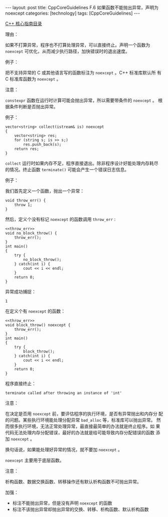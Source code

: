 #+BEGIN_EXPORT html
---
layout: post
title: CppCoreGuidelines F.6 如果函数不能抛出异常，声明为 noexcept
categories: [technology]
tags: [CppCoreGuidelines]
---
#+END_EXPORT

[[http://kimi.im/tags.html#CppCoreGuidelines-ref][C++ 核心指南目录]]

理由：

如果不打算异常，程序也不打算处理异常，可以直接终止。声明一个函数为
~noexcept~ 可优化，从而减少执行路径，加快错误时的退出速度。

例子：

把不支持异常的 C 或其他语言写的函数标注为 ~noexcept~ 。C++ 标准库默认所
有 C 标准库函数为 ~noexcept~ 。

注意：

~constexpr~ 函数在运行时计算可能会抛出异常，所以需要带条件的 ~noexcept~ 。
根据条件判断是否抛出异常。

例子：

#+begin_src C++ :results output :exports both :flags -std=c++20 :namespaces std :includes <iostream> <vector> <algorithm> :eval no-export
vector<string> collect(istream& is) noexcept
{
    vector<string> res;
    for (string s; is >> s;)
        res.push_back(s);
    return res;
}
#+end_src

~collect~ 运行时如果内存不足，程序直接退出。除非程序设计好能处理内存耗尽
的情况。终止函数 ~terminate()~ 可能会产生一个错误日志信息。

例子：

我们首先定义一个函数，抛出一个异常：

#+name: throw_err
#+begin_src C++ :results output :exports both :flags -std=c++20 :namespaces std :includes <iostream> <vector> <algorithm> :eval no-export
void throw_err() {
    throw 1;
}
#+end_src

然后，定义个没有标记 ~noexcept~ 的函数调用 ~throw_err~ :

#+begin_src C++ :noweb yes :results output :exports both :flags -std=c++20 :namespaces std :includes <iostream> <vector> <algorithm> :eval no-export
<<throw_err>>
void no_block_throw() {
    throw_err();
}
int main()
{
    try {
        no_block_throw();
    } catch(int i) {
        cout << i << endl;
    }
    return 0;
}
#+end_src

异常成功捕捉：

#+RESULTS:
: 1

在定义个有 ~noexcept~ 的函数：

#+begin_src C++ :noweb yes :results output :exports both :flags -std=c++20 :namespaces std :includes <iostream> <vector> <algorithm> :eval no-export
<<throw_err>>
void block_throw() noexcept {
    throw_err();
}
int main()
{
    try {
        block_throw();
    } catch(int i) {
        cout << i << endl;
    }
    return 0;
}
#+end_src

程序直接终止：

#+RESULTS:
: terminate called after throwing an instance of 'int'

注意：

在决定是否用 ~noexcept~ 前，要评估程序的执行环境，是否有异常抛出和内存分
配的问题。某些执行环境能处理分配异常 ~bad_alloc~ 等，标准库可以抛出异常。
然而很多执行环境，无法正常处理异常，最直接最简单的办法就是终止程序。如
果代码无法处理内存分配错误，最好的办法就是给可能导致内存分配错误的函数
添加 ~noexcept~ 。

换句话说，如果能处理好异常的情况，就不要加 ~noexcept~ 。

~noexcept~ 主要用于底层函数。

注意：

析构函数、数据交换函数、转移操作还有默认析构函数不可抛出异常。

加强：

- 标注不能抛出异常，但是没有声明 ~noexcept~ 的函数
- 标注不该抛出异常却抛出异常的交换、转移、析构函数、默认析构函数
